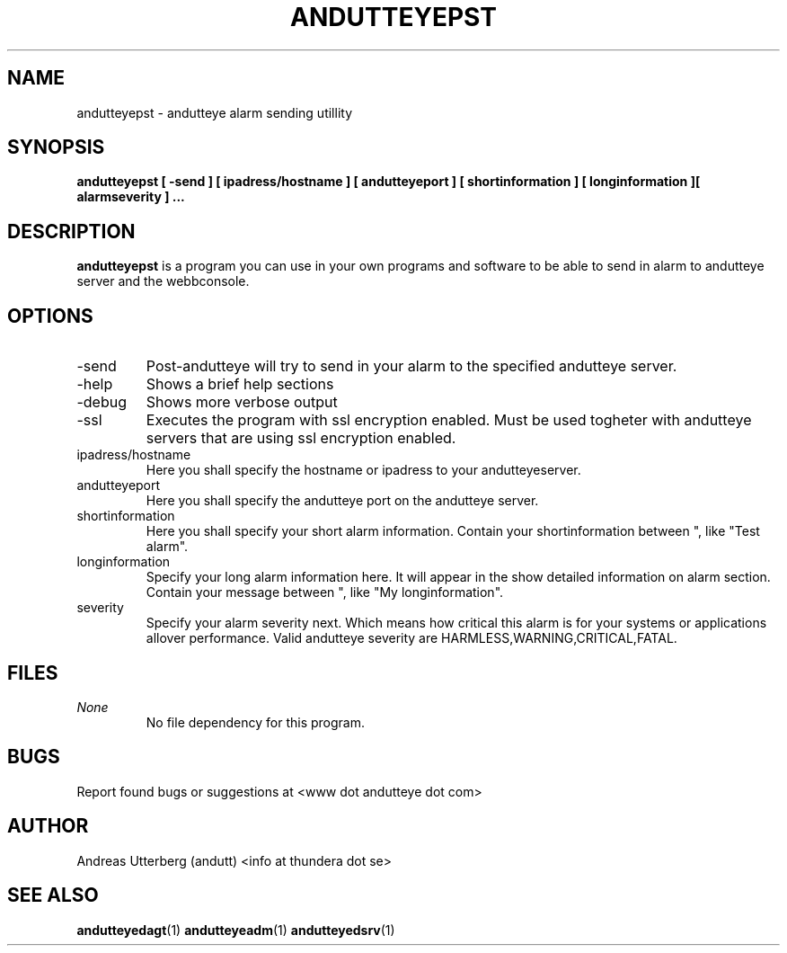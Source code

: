 .\" Process this file with
.\" groff -man -Tascii foo.1
.\"
.TH ANDUTTEYEPST 30 "DEC 2008" Linux "User Manuals"
.SH NAME
andutteyepst \- andutteye alarm sending utillity
.SH SYNOPSIS
.B andutteyepst [ -send ] [ ipadress/hostname ] [ andutteyeport ] [ "shortinformation" ] [ "longinformation" ][ alarmseverity ]
.B ...
.SH DESCRIPTION
.B andutteyepst
is a program you can use in your own programs and software to be able to send in alarm to andutteye server and the webbconsole. 
.SH OPTIONS
.IP -send
Post-andutteye will try to send in your alarm to the specified andutteye server.
.IP "-help"
Shows a brief help sections
.IP "-debug"
Shows more verbose output
.IP "-ssl"
Executes the program with ssl encryption enabled. Must be used togheter with andutteye servers that are using
ssl encryption enabled.
.IP ipadress/hostname
Here you shall specify the hostname or ipadress to your andutteyeserver.
.IP andutteyeport 
Here you shall specify the andutteye port on the andutteye server.
.IP shortinformation
Here you shall specify your short alarm information. Contain your shortinformation between ", like "Test alarm".
.IP longinformation
Specify your long alarm information here. It will appear in the show detailed information on alarm section. Contain your message between ", like "My longinformation".
.IP severity
Specify your alarm severity next. Which means how critical this alarm is for your systems or applications allover performance. Valid andutteye severity are HARMLESS,WARNING,CRITICAL,FATAL.

.SH FILES
.I None
.RS
No file dependency for this program.
.RE
.SH BUGS
Report found bugs or suggestions at <www dot andutteye dot com>
.SH AUTHOR
Andreas Utterberg (andutt) <info at thundera dot se>
.SH "SEE ALSO"
.BR andutteyedagt (1)
.BR andutteyeadm (1)
.BR andutteyedsrv (1)
